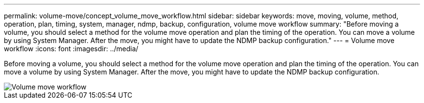 ---
permalink: volume-move/concept_volume_move_workflow.html
sidebar: sidebar
keywords: move, moving, volume, method, operation, plan, timing, system, manager, ndmp, backup, configuration, volume move workflow
summary: "Before moving a volume, you should select a method for the volume move operation and plan the timing of the operation. You can move a volume by using System Manager. After the move, you might have to update the NDMP backup configuration."
---
= Volume move workflow
:icons: font
:imagesdir: ../media/

[.lead]
Before moving a volume, you should select a method for the volume move operation and plan the timing of the operation. You can move a volume by using System Manager. After the move, you might have to update the NDMP backup configuration.

image::../media/volume_move_workflow.jpg[Volume move workflow]
